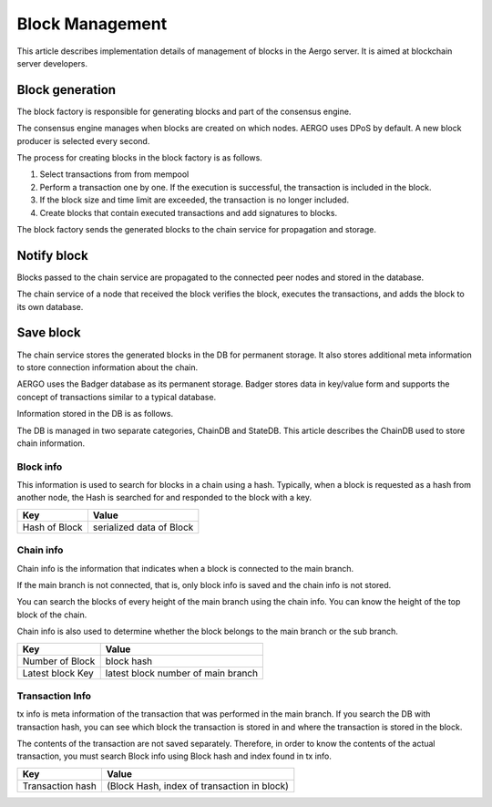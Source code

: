 Block Management
================

This article describes implementation details of management of blocks in the Aergo server.
It is aimed at blockchain server developers.

Block generation
----------------

The block factory is responsible for generating blocks and part of the consensus engine.

The consensus engine manages when blocks are created on which nodes.
AERGO uses DPoS by default. A new block producer is selected every second.

The process for creating blocks in the block factory is as follows.

#. Select transactions from from mempool
#. Perform a transaction one by one. If the execution is successful, the transaction is included in the block.
#. If the block size and time limit are exceeded, the transaction is no longer included.
#. Create blocks that contain executed transactions and add signatures to blocks.

The block factory sends the generated blocks to the chain service for propagation and storage.

Notify block 
------------

Blocks passed to the chain service are propagated to the connected peer nodes and stored in the database.

The chain service of a node that received the block verifies the block, executes the transactions, and adds the block to its own database.

Save block
----------

The chain service stores the generated blocks in the DB for permanent storage. 
It also stores additional meta information to store connection information about the chain.

AERGO uses the Badger database as its permanent storage.
Badger stores data in key/value form and supports the concept of transactions similar to a typical database.

Information stored in the DB is as follows.

The DB is managed in two separate categories, ChainDB and StateDB.
This article describes the ChainDB used to store chain information.

Block info
^^^^^^^^^^
This information is used to search for blocks in a chain using a hash.
Typically, when a block is requested as a hash from another node, the Hash is searched for and responded to the block with a key.

=================  ==========================
Key					Value
=================  ==========================
Hash of Block       serialized data of Block
=================  ==========================



Chain info
^^^^^^^^^^
Chain info is the information that indicates when a block is connected to the main branch.

If the main branch is not connected, that is, only block info is saved and the chain info is not stored.

You can search the blocks of every height of the main branch using the chain info. You can know the height of the top block of the chain.

Chain info is also used to determine whether the block belongs to the main branch or the sub branch.


=================  ==================================
Key					Value
=================  ==================================
Number of Block     block hash
Latest block Key    latest block number of main branch
=================  ==================================


Transaction Info
^^^^^^^^^^^^^^^^^^^^
tx info is meta information of the transaction that was performed in the main branch.
If you search the DB with transaction hash, you can see which block the transaction is stored in and where the transaction is stored in the block.

The contents of the transaction are not saved separately. Therefore, in order to know the contents of the actual transaction, you must search Block info using Block hash and index found in tx info.

=================   ==============================================
Key					Value
=================   ==============================================
Transaction hash    (Block Hash, index of transaction in block)
=================   ==============================================

